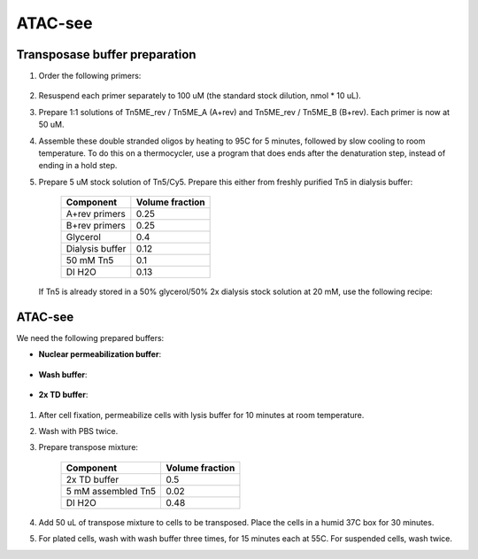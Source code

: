 =================
ATAC-see
=================

Transposase buffer preparation
---------------------------------

.. time:: 1.5 hours.

1. Order the following primers:

	============	======	=============	================	====================================
	Primer name		Scale	Purification	5' modification		Sequence
	============	======	=============	================	====================================
	Tn5ME_rev		25nmol	DSL				Phosphate			`CTGTCTCTTATACACATCT`
	Tn5ME_A			50nmol	HPLC			Cy5					`TCGTCGGCAGCGTCAGATGTGTATAAGAGACAG`
	Tn5ME_B			50nmol	HPLC			Cy5					`GTCTCGTGGGCTCGGAGATGTGTATAAGAGACAG`
	============	======	=============	================	====================================

2. Resuspend each primer separately to 100 uM (the standard stock dilution, nmol * 10 uL).
3. Prepare 1:1 solutions of Tn5ME_rev / Tn5ME_A (A+rev) and Tn5ME_rev / Tn5ME_B (B+rev). Each primer is now
   at 50 uM.
4. Assemble these double stranded oligos by heating to 95C for 5 minutes, followed by slow cooling to room temperature.
   To do this on a thermocycler, use a program that does ends after the denaturation step, instead of ending in a hold step.
5. Prepare 5 uM stock solution of Tn5/Cy5. Prepare this either from freshly purified Tn5 in dialysis buffer:

	=================	===============
	Component			Volume fraction
	=================	===============
	A+rev primers		0.25
	B+rev primers		0.25
	Glycerol			0.4
	Dialysis buffer		0.12
	50 mM Tn5			0.1
	DI H2O				0.13
	=================	===============

   If Tn5 is already stored in a 50% glycerol/50% 2x dialysis stock solution at 20 mM, use the following recipe:

	==================	===============
	Component			Volume fraction
	==================	===============
	A+rev primers		0.25
	B+rev primers		0.25
	Glycerol			0.25
	20 mM Tn5+Glycerol  0.25
	==================	===============

ATAC-see
--------

We need the following prepared buffers:

* **Nuclear permeabilization buffer**:

	==================	==============	====================
	Component			 Concentration	Amount/100 mL final
	==================	==============	====================
	Tris-Cl				 10 mM			0.1576 g
	NaCl				 10 mM			0.058 g
	MgCl2(anhydrous)	 3 mM			0.0287 g
	Igepal CA-630		 0.01%			10 uL
	HCl					 to pH 7.4
	==================	===============

* **Wash buffer**:

	==================	==============	====================
	Component			 Concentration	Amount/100 mL final
	==================	==============	====================
	PBS				 	 Base
	SDS					 0.01%			.01 g
	EDTA				 50 mM			1.461 g
	==================	==============	====================

* **2x TD buffer**:

	==================		===================
	Component			 	Amount/L final
	==================		===================
	KCl				 	 	0.76 g
	Na2HPO4 heptahydrate	0.2 g
	NaCl					16.0 g
	Tris-HCl				6.0 g
	HCl						to pH 7.4
	==================		===================

1. After cell fixation, permeabilize cells with lysis buffer for 10 minutes at room temperature.
2. Wash with PBS twice.
3. Prepare transpose mixture:

	==================	===============
	Component			Volume fraction
	==================	===============
	2x TD buffer		0.5
	5 mM assembled Tn5	0.02
	DI H2O				0.48
	==================	===============

4. Add 50 uL of transpose mixture to cells to be transposed. Place the cells in a humid 37C box for 30 minutes.
5. For plated cells, wash with wash buffer three times, for 15 minutes each at 55C. For suspended cells, wash twice.
